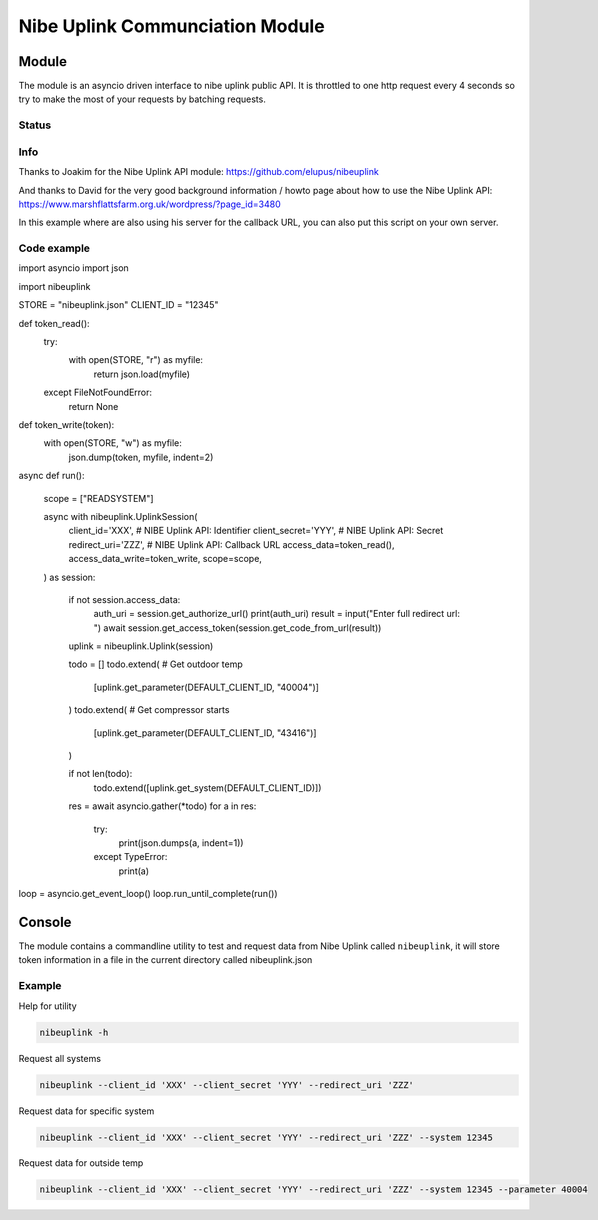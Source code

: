 ********************************
Nibe Uplink Communciation Module
********************************


Module
======


The module is an asyncio driven interface to nibe uplink public API. It is throttled to one http request every 4 seconds so
try to make the most of your requests by batching requests.

Status
______
.. image:: https://travis-ci.org/elupus/nibeuplink.svg?branch=master
    :target: https://travis-ci.org/elupus/nibeuplink

.. image:: https://coveralls.io/repos/github/elupus/nibeuplink/badge.svg?branch=master
    :target: https://coveralls.io/github/elupus/nibeuplink?branch=master

Info
____
Thanks to Joakim for the Nibe Uplink API module: https://github.com/elupus/nibeuplink

And thanks to David for the very good background information / howto page about how to use the Nibe Uplink API: 
https://www.marshflattsfarm.org.uk/wordpress/?page_id=3480

In this example where are also using his server for the callback URL, you can also put this script on your own server.


Code example
_______

.. code-block:: python


import asyncio
import json

import nibeuplink

STORE = "nibeuplink.json"
CLIENT_ID = "12345"

def token_read():
    try:
        with open(STORE, "r") as myfile:
            return json.load(myfile)
    except FileNotFoundError:
        return None


def token_write(token):
    with open(STORE, "w") as myfile:
        json.dump(token, myfile, indent=2)


async def run():

    scope = ["READSYSTEM"]

    async with nibeuplink.UplinkSession(
        client_id='XXX',     # NIBE Uplink API: Identifier
        client_secret='YYY', # NIBE Uplink API: Secret
        redirect_uri='ZZZ',  # NIBE Uplink API: Callback URL
        access_data=token_read(),
        access_data_write=token_write,
        scope=scope,
    ) as session:

        if not session.access_data:
            auth_uri = session.get_authorize_url()
            print(auth_uri)
            result = input("Enter full redirect url: ")
            await session.get_access_token(session.get_code_from_url(result))

        uplink = nibeuplink.Uplink(session)

        todo = []
        todo.extend( # Get outdoor temp
            [uplink.get_parameter(DEFAULT_CLIENT_ID, "40004")]
        )
        todo.extend( # Get compressor starts
            [uplink.get_parameter(DEFAULT_CLIENT_ID, "43416")]
        )

        if not len(todo):
            todo.extend([uplink.get_system(DEFAULT_CLIENT_ID)])

        res = await asyncio.gather(*todo)
        for a in res:
            try:
                print(json.dumps(a, indent=1))
            except TypeError:
                print(a)


loop = asyncio.get_event_loop()
loop.run_until_complete(run())


Console
=======

The module contains a commandline utility to test and request data from Nibe Uplink called ``nibeuplink``, it will store token information in a file in the current directory called nibeuplink.json

Example
_______

Help for utility

.. code-block:: bash

    nibeuplink -h

Request all systems

.. code-block:: bash

    nibeuplink --client_id 'XXX' --client_secret 'YYY' --redirect_uri 'ZZZ'


Request data for specific system

.. code-block:: bash

    nibeuplink --client_id 'XXX' --client_secret 'YYY' --redirect_uri 'ZZZ' --system 12345

Request data for outside temp

.. code-block:: bash

    nibeuplink --client_id 'XXX' --client_secret 'YYY' --redirect_uri 'ZZZ' --system 12345 --parameter 40004
